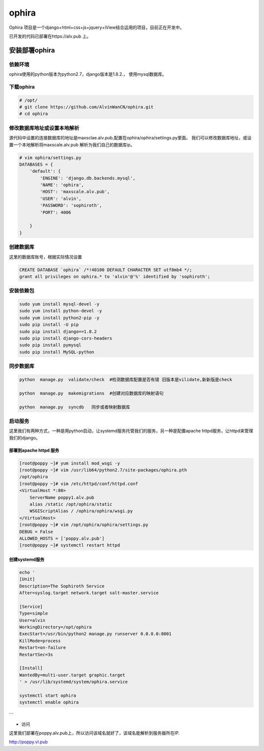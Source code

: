 ophira
###################
Ophira 项目是一个django+html+css+js+jquery+iView结合运用的项目，目前正在开发中。


已开发的代码已部署在https://alv.pub 上。

安装部署ophira
========================

依赖环境
------------------

ophira使用的python版本为python2.7，django版本是1.8.2.， 使用mysql数据库。

下载ophira
-------------------

.. code-block:: bash

    # /opt/
    # git clone https://github.com/AlvinWanCN/ophira.git
    # cd ophira


修改数据库地址或设置本地解析
-----------------------------------

源代码中设置的连接数据库的地址是maxsclae.alv.pub,配置在ophira/ophira/settings.py里面。
我们可以修改数据库地址，或设置一个本地解析将maxscale.alv.pub 解析为我们自己的数据库ip。


.. code-block:: bash

    # vim ophira/settings.py
    DATABASES = {
        'default': {
            'ENGINE': 'django.db.backends.mysql',
            'NAME': 'ophira',
            'HOST': 'maxscale.alv.pub',
            'USER': 'alvin',
            'PASSWORD': 'sophiroth',
            'PORT': 4006

        }
    }


创建数据库
----------------------

这里的数据库账号，根据实际情况设置

.. code-block:: sql

    CREATE DATABASE `ophira` /*!40100 DEFAULT CHARACTER SET utf8mb4 */;
    grant all privileges on ophira.* to 'alvin'@'%' identified by 'sophiroth';


安装依赖包
------------------


.. code-block:: bash

    sudo yum install mysql-devel -y
    sudo yum install python-devel -y
    sudo yum install python2-pip -y
    sudo pip install -U pip
    sudo pip install django==1.8.2
    sudo pip install django-cors-headers
    sudo pip install pymysql
    sudo pip install MySQL-python


同步数据库
------------------

.. code-block:: bash

    python  manage.py  validate/check  #检测数据库配置是否有错 旧版本是vilidate,新新版是check

    python  manage.py  makemigrations  #创建对应数据库的映射语句

    python  manage.py  syncdb   同步或者映射数据库


启动服务
-----------------

这里我们有两种方式，一种是用python启动，让systemd服务托管我们的服务，另一种是配置apache httpd服务，让httpd来管理我们的django。

部署到apache httpd 服务
++++++++++++++++++++++++++++++++


.. code-block:: bash

    [root@poppy ~]# yum install mod_wsgi -y
    [root@poppy ~]# vim /usr/lib64/python2.7/site-packages/ophira.pth
    /opt/ophira
    [root@poppy ~]# vim /etc/httpd/conf/httpd.conf
    <VirtualHost *:80>
        ServerName poppy1.alv.pub
        alias /static /opt/ophira/static
        WSGIScriptAlias / /ophira/ophira/wsgi.py
    </VirtualHost>
    [root@poppy ~]# vim /opt/ophira/ophira/settings.py
    DEBUG = False
    ALLOWED_HOSTS = ['poppy.alv.pub']
    [root@poppy ~]# systemctl restart httpd


创建systemd服务
+++++++++++++++++++++++

.. code-block:: bash

    echo '
    [Unit]
    Description=The Sophiroth Service
    After=syslog.target network.target salt-master.service

    [Service]
    Type=simple
    User=alvin
    WorkingDirectory=/opt/ophira
    ExecStart=/usr/bin/python2 manage.py runserver 0.0.0.0:8001
    KillMode=process
    Restart=on-failure
    RestartSec=3s

    [Install]
    WantedBy=multi-user.target graphic.target
    ' > /usr/lib/systemd/system/ophira.service

    systemctl start ophira
    systemctl enable ophira

```

- 访问

这里我们部署在poppy.alv.pub上，所以访问该域名就好了，该域名能解析到服务器所在IP.

http://poppy.vl.pub



